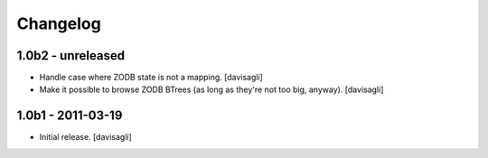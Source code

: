 Changelog
=========

1.0b2 - unreleased
------------------

* Handle case where ZODB state is not a mapping.
  [davisagli]

* Make it possible to browse ZODB BTrees (as long as they're not too big,
  anyway).
  [davisagli]

1.0b1 - 2011-03-19
------------------

* Initial release.
  [davisagli]
